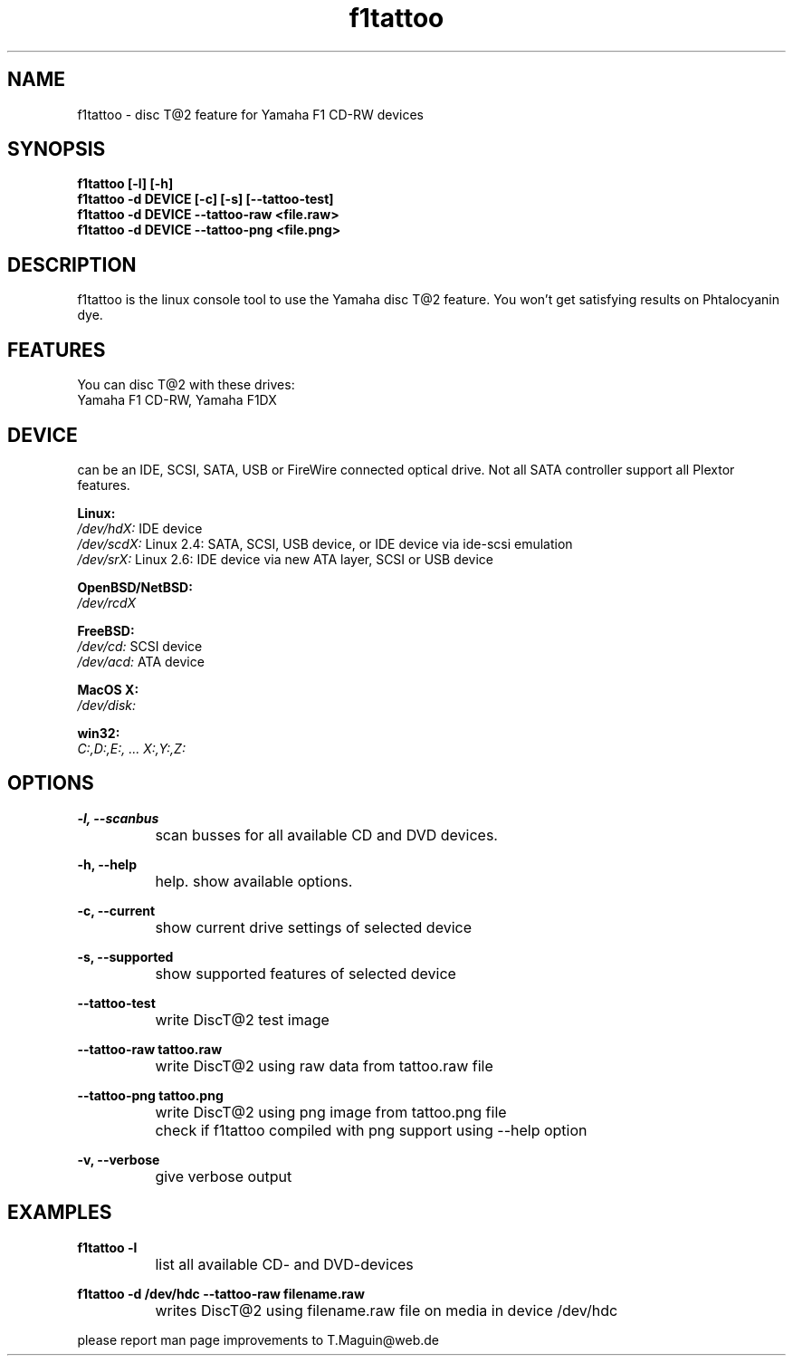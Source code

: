 .\" f1tattoo is released under the GNU GENERAL PUBLIC LICENSE.
.TH "f1tattoo" "1" "26 Feb 2014"
.br
.SH "NAME"
f1tattoo \- disc T@2 feature for Yamaha F1 CD-RW devices
.SH "SYNOPSIS"
.br 
\fBf1tattoo [\-l] [\-h] \fr
.br 
\fBf1tattoo \-d DEVICE [\-c] [\-s] [\-\-tattoo-test]\fR
.br 
\fBf1tattoo \-d DEVICE \-\-tattoo-raw <file.raw>\fR
.br 
\fBf1tattoo \-d DEVICE \-\-tattoo-png <file.png>\fR
.br 
.SH "DESCRIPTION"
f1tattoo is the linux console tool to use the Yamaha disc T@2 feature. You won't get satisfying results on Phtalocyanin dye.
.SH "FEATURES"
You can disc T@2 with these drives: 
.br 
Yamaha F1 CD-RW, Yamaha F1DX  

.SH "DEVICE"
can be an IDE, SCSI, SATA, USB or FireWire connected optical drive. Not all SATA controller support all Plextor features.

\fBLinux:\fR 
.br 
.I /dev/hdX:
IDE device
.br
.I /dev/scdX:
Linux 2.4: SATA, SCSI, USB device, or IDE device via ide-scsi emulation
.br
.I /dev/srX:
Linux 2.6: IDE device via new ATA layer, SCSI or USB device
.br

\fBOpenBSD/NetBSD:\fR
.br
.I /dev/rcdX
.br

\fBFreeBSD:\fR
.br
.I /dev/cd:
SCSI device
.br
.I /dev/acd:
ATA device
.br

\fBMacOS X:\fR
.br
.I /dev/disk:
.br

\fBwin32:\fR
.br
.I C:,D:,E:, ... X:,Y:,Z:
.br

.SH "OPTIONS"

\fB\-l, \-\-scanbus\fR   
.br
		scan busses for all available CD and DVD devices.

\fB\-h, \-\-help\fR   
.br
		help. show available options.
 
\fB\-c, \-\-current\fR   
.br
		show current drive settings of selected device

\fB\-s, \-\-supported\fR   
.br
		show supported features of selected device                        

\fB\-\-tattoo-test\fR  
.br
		write DiscT@2 test image

\fB\-\-tattoo-raw tattoo.raw\fR  
.br
		write DiscT@2 using raw data from tattoo.raw file

\fB\-\-tattoo-png tattoo.png\fR  
.br
		write DiscT@2 using png image from tattoo.png file
		check if f1tattoo compiled with png support using \-\-help option

\fB\-v, \-\-verbose\fR   
.br
		give verbose output
.SH "EXAMPLES"
\fBf1tattoo \-l\fR
.br 
		list all available CD- and DVD-devices\fR

\fBf1tattoo \-d /dev/hdc \-\-tattoo-raw filename.raw\fR
.br 
		writes DiscT@2 using filename.raw file on media in device /dev/hdc
\fR \fB
\fR \fB
\fR \fB
\fRplease report man page improvements to T.Maguin@web.de\fR
